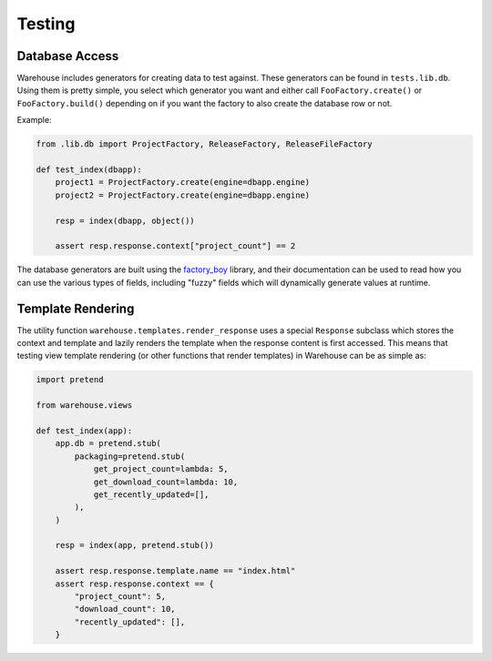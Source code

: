 Testing
=======

Database Access
---------------

Warehouse includes generators for creating data to test against. These
generators can be found in ``tests.lib.db``. Using them is pretty simple, you
select which generator you want and either call ``FooFactory.create()`` or
``FooFactory.build()`` depending on if you want the factory to also create
the database row or not.

Example:

.. code-block:: python3

    from .lib.db import ProjectFactory, ReleaseFactory, ReleaseFileFactory

    def test_index(dbapp):
        project1 = ProjectFactory.create(engine=dbapp.engine)
        project2 = ProjectFactory.create(engine=dbapp.engine)

        resp = index(dbapp, object())

        assert resp.response.context["project_count"] == 2

The database generators are built using the
`factory_boy <https://factoryboy.readthedocs.org>`_ library, and their
documentation can be used to read how you can use the various types of fields,
including "fuzzy" fields which will dynamically generate values at runtime.


Template Rendering
------------------

The utility function ``warehouse.templates.render_response`` uses a special
``Response`` subclass which stores the context and template and lazily renders
the template when the response content is first accessed. This means that
testing view template rendering (or other functions that render templates) in
Warehouse can be as simple as:


.. code-block:: python3

    import pretend

    from warehouse.views

    def test_index(app):
        app.db = pretend.stub(
            packaging=pretend.stub(
                get_project_count=lambda: 5,
                get_download_count=lambda: 10,
                get_recently_updated=[],
            ),
        )

        resp = index(app, pretend.stub())

        assert resp.response.template.name == "index.html"
        assert resp.response.context == {
            "project_count": 5,
            "download_count": 10,
            "recently_updated": [],
        }
